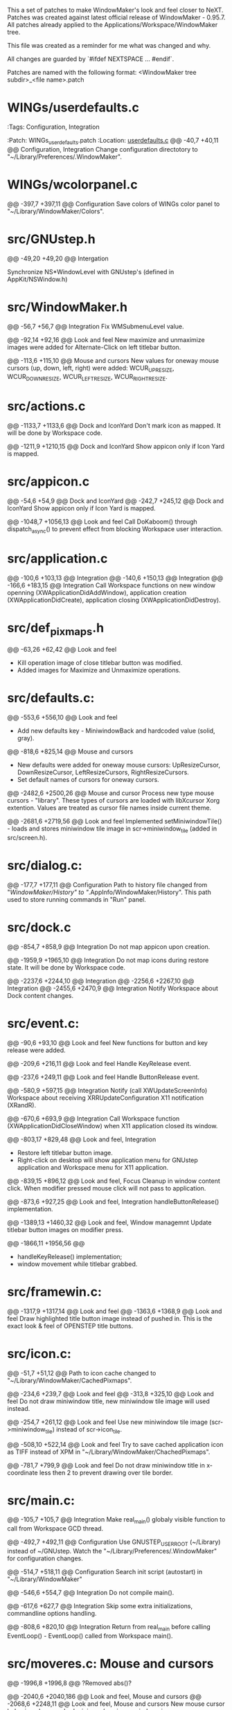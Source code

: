   This a set of patches to make WindowMaker's look and feel closer to NeXT.
  Patches was created against latest official release of WindowMaker - 0.95.7.
  All patches already applied to the Applications/Workspace/WindowMaker tree.
  
  This file was created as a reminder for me what was changed and why.

  All changes are guarded by `#ifdef NEXTSPACE ... #endif`.
    
  Patches are named with the following format:
  <WindowMaker tree subdir>_<file name>.patch

* WINGs/userdefaults.c
  :Tags:     Configuration, Integration

  :Patch:    WINGs_userdefaults.patch :Location: [[https://github.com/trunkmaster/nextspace/blob/master/Applications/Workspace/WindowMaker/WINGs/userdefaults.c#L40-L47][userdefaults.c]]
  @@ -40,7 +40,11 @@			Configuration, Integration
  Change configuration directotory to "~/Library/Preferences/.WindowMaker".

* WINGs/wcolorpanel.c
  @@ -397,7 +397,11 @@			Configuration
  Save colors of WINGs color panel to "~/Library/WindowMaker/Colors".

* src/GNUstep.h
  @@ -49,20 +49,20 @@			Intergation

  Synchronize NS*WindowLevel with GNUstep's (defined in AppKit/NSWindow.h)

* src/WindowMaker.h
  @@ -56,7 +56,7 @@			Integration
  Fix WMSubmenuLevel value.

  @@ -92,14 +92,16 @@			Look and feel
  New maximize and unmaximize images were added for Alternate-Click on left titlebar button.

  @@ -113,6 +115,10 @@			Mouse and cursors
  New values for oneway mouse cursors (up, down, left, right) were added:
  WCUR_UPRESIZE, WCUR_DOWNRESIZE, WCUR_LEFTRESIZE, WCUR_RIGHTRESIZE.

* src/actions.c
  @@ -1133,7 +1133,6 @@			Dock and IconYard
  Don't mark icon as mapped. It will be done by Workspace code.

  @@ -1211,9 +1210,15 @@		Dock and IconYard
  Show appicon only if Icon Yard is mapped.

* src/appicon.c
  @@ -54,6 +54,9 @@			Dock and IconYard
  @@ -242,7 +245,12 @@			Dock and IconYard
  Show appicon only if Icon Yard is mapped.

  @@ -1048,7 +1056,13 @@		Look and feel
  Call DoKaboom() through dispatch_async() to prevent effect from blocking
  Workspace user interaction.

* src/application.c
  @@ -100,6 +103,13 @@			Integration
  @@ -140,6 +150,13 @@			Integration
  @@ -166,6 +183,15 @@			Integration
  Call Workspace functions on new window openning
  (XWApplicationDidAddWindow), application creation
  (XWApplicationDidCreate), application closing (XWApplicationDidDestroy).

* src/def_pixmaps.h
  @@ -63,26 +62,42 @@			Look and feel
  - Kill operation image of close titlebar button was modified.
  - Added images for Maximize and Unmaximize operations.

* src/defaults.c:
  @@ -553,6 +556,10 @@			Look and feel
  - Add new defaults key - MiniwindowBack and hardcoded value (solid, gray).

  @@ -818,6 +825,14 @@			Mouse and cursors
  - New defaults were added for oneway mouse cursors: UpResizeCursor, 
    DownResizeCursor, LeftResizeCursors, RightResizeCursors.
  - Set default names of cursors for oneway cursors.

  @@ -2482,6 +2500,26 @@		Mouse and cursor
  Process new type mouse cursors - "library". These types of cursors
  are loaded with libXcursor Xorg extention. Values are treated as
  cursor file names inside current theme.

  @@ -2681,6 +2719,56 @@		Look and feel
  Implemented setMiniwindowTile() - loads and stores miniwindow
  tile image in scr->miniwindow_tile (added in src/screen.h).

* src/dialog.c:
  @@ -177,7 +177,11 @@			Configuration
  Path to history file changed from "/WindowMaker/History" to
  "/.AppInfo/WindowMaker/History". This path used to store running commands
  in "Run" panel.

* src/dock.c
  @@ -854,7 +858,9 @@			Integration
  Do not map appicon upon creation.

  @@ -1959,9 +1965,10 @@		Integration
  Do not map icons during restore state. It will be done by Workspace code.

  @@ -2237,6 +2244,10 @@		Integration
  @@ -2256,6 +2267,10 @@		Integration
  @@ -2455,6 +2470,9 @@			Integration
  Notify Workspace about Dock content changes.

* src/event.c:
  @@ -90,6 +93,10 @@			Look and feel
  New functions for button and key release were added.

  @@ -209,6 +216,11 @@			Look and feel
  Handle KeyRelease event.

  @@ -237,6 +249,11 @@			Look and feel
  Handle ButtonRelease event.

  @@ -580,9 +597,15 @@			Integration
  Notify (call XWUpdateScreenInfo) Workspace about receiving
  XRRUpdateConfiguration X11 notification (XRandR).

  @@ -670,6 +693,9 @@			Integration
  Call Workspace function (XWApplicationDidCloseWindow) when X11 application
  closed its window.

  @@ -803,17 +829,48 @@			Look and feel, Integration
  - Restore left titlebar button image.
  - Right-click on desktop will show application menu for GNUstep
    application and Workspace menu for X11 application.

  @@ -839,15 +896,12 @@			Look and feel, Focus
  Cleanup in window content click. When modifier pressed mouse click will not 
  pass to application.

  @@ -873,6 +927,25 @@			Look and feel, Integration
  handleButtonRelease() implementation.

  @@ -1389,13 +1460,32 @@		Look and feel, Window managemnt
  Update titlebar button images on modifier press.

  @@ -1866,11 +1956,56 @@
  - handleKeyRelease() implementation;
  - window movement while titlebar grabbed.

* src/framewin.c:
  @@ -1317,9 +1317,14 @@ 		Look and feel
  @@ -1363,6 +1368,9 @@			Look and feel
  Draw highlighted title button image instead of pushed in. This is the
  exact look & feel of OPENSTEP title buttons.

* src/icon.c:
  @@ -51,7 +51,12 @@
  Path to icon cache changed to "~/Library/WindowMaker/CachedPixmaps".

  @@ -234,6 +239,7 @@			Look and feel
  @@ -313,8 +325,10 @@			Look and feel
  Do not draw miniwindow title, new miniwindow tile image will used instead.

  @@ -254,7 +261,12 @@			Look and feel
  Use new miniwindow tile image (scr->miniwindow_tile) instead of scr->icon_tile.

  @@ -508,10 +522,14 @@			Look and feel
  Try to save cached application icon as TIFF instead of XPM in 
  "~/Library/WindowMaker/ChachedPixmaps".

  @@ -781,7 +799,9 @@			Look and feel
  Do not draw miniwindow title in x-coordinate less then 2 to prevent
  drawing over tile border.

* src/main.c:
  @@ -105,7 +105,7 @@			Integration
  Make real_main() globaly visible function to call from Workspace GCD
  thread.

  @@ -492,7 +492,11 @@			Configuration
  Use GNUSTEP_USER_ROOT (~/Library) instead of ~/GNUstep.
  Watch the "~/Library/Preferences/.WindowMaker" for configuration changes. 

  @@ -514,7 +518,11 @@			Configuration
  Search init script (autostart) in "~/Library/WindowMaker"

  @@ -546,6 +554,7 @@			Integration
  Do not compile main().

  @@ -617,6 +627,7 @@			Integration
  Skip some extra initializations, commandline options handling.

  @@ -808,6 +820,10 @@			Integration
  Return from real_main before calling EventLoop() - EventLoop() called
  from Workspace main().

* src/moveres.c:	Mouse and cursors
  @@ -1996,8 +1996,8 @@
  ?Removed abs()?

  @@ -2040,6 +2040,186 @@		Look and feel, Mouse and cursors
  @@ -2068,6 +2248,11 @@		Look and feel, Mouse and cursors
  New mouse cursor behavior when reached minimum/maximum window size: 
   - mouse cursors stops moving;
   - mouse cursor changes to image hinting to user appropriate resize 
     direction.

  @@ -2211,6 +2400,10 @@
  Do not redraw resize frame if mouse location hasn't changed despite the
  incoming events from X11.

* src/placement.c
  @@ -66,7 +66,11 @@			Look and feel
  Take into account Icon Yard visibility on icon postion calculation.

* src/screen.c:
  @@ -268,6 +268,16 @@
  Use Maximize and Unmaximize titlebar button pixmaps.

  @@ -787,6 +797,9 @@
  Initialize WScreen flag icon_yard_mapped at startup.

* src/screen.h:		Look and feel
  @@ -250,6 +250,9 @@
  Define new element in WScreen structure: `struct RImage *miniwindow_tile`;
  This element holds different from appicon (Yard, Dock ) image for miniwindow.

  @@ -310,6 +313,10 @@
  New flags: `icon_yard_mapped` and `modifier_pressed`.
    
* src/superfluous.c:
  @@ -152,7 +152,7 @@
  Make ghost icon tint more opaque.

* src/wconfig.h:	Configuration
  - Set defaults dir to "Preferences/.WindowMaker"
  - Set icon path list
  - Set default fonts to Helevetica family
  - Set DOCK_EXTRA_SPACE to 3
  - Set DOCK_DETTACH_THRESHOLD to 2 (multiple of icon size)

* src/window.c
  @@ -755,9 +755,10 @@			Configuration
  Set wwin->defined_user_flags.shared_appicon = 0 for GNUstep applications.

  @@ -1161,6 +1162,15 @@		Window management
  Fix moving down on height of title bar and right on border width (1
  pixel) for windows which were already mapped before Workspace (and
  WindowMaker) started.

  @@ -1574,7 +1584,8 @@			Focus
  Switch focus to GNUstep app menu (that is in skip_window_list).
  Fixes the bug: menu-only application loses focus after right-click on appicon.

  @@ -2075,6 +2086,14 @@		Window management
  Fix for VirtualBox VM window.

  @@ -2212,7 +2231,16 @@		Look and feel, Window management
  @@ -2266,7 +2294,12 @@		Look and feel, Window management
  Titlebar button pixmaps changes handling if modifier key pressed.

  @@ -2567,6 +2600,12 @@		Keyboard
  Grab Super_L and Super_R as modifiers. // FIXME

  @@ -2802,6 +2841,7 @@			Window management, Focus
  @@ -2818,6 +2858,7 @@			Window management, Focus
  @@ -2971,6 +3012,7 @@			Window management, Focus
  @@ -2982,6 +3024,7 @@			Window management, Focus
  New resize/move concept: do not block focus changing code until resize/move
  finished.

  @@ -3100,6 +3143,15 @@		Window management
  Maximize/Unmaximize window when modifier+click on miniaturize titlebar button.

* src/workspace.c
  @@ -50,6 +50,9 @@			Look and feel, Integration
  @@ -436,6 +439,9 @@			Look and feel, Integration
  Call XWWorkspaceDidChange() to update current workspace badge in
  Workspace application icon.

* src/xinerama.c
  @@ -306,7 +307,7 @@			Look and feel, Integration
  Include Dock size in `usableArea` calculations only if Dock is visible.

  @@ -315,6 +316,15 @@			Look and feel, Integration
  Include IconYard size in `usableArea` calculations only if IconYard is visible.
    
* WINGs/wcolor.c:
  Make WINGs color of widgets match the GNUstep one.

  @@ -245,7 +245,7 @@			Look and feel
  Control color.

  @@ -283,7 +283,7 @@			Look and feel
  Unfocused main window titlebar color.
